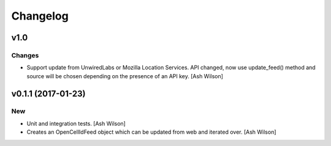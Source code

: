 Changelog
=========

v1.0
----

Changes
~~~~~~~

- Support update from UnwiredLabs or Mozilla Location Services.  API
  changed, now use update_feed() method and source will be chosen
  depending on the presence of an API key. [Ash Wilson]

v0.1.1 (2017-01-23)
-------------------

New
~~~

- Unit and integration tests. [Ash Wilson]

- Creates an OpenCellIdFeed object which can be updated from web and
  iterated over. [Ash Wilson]


